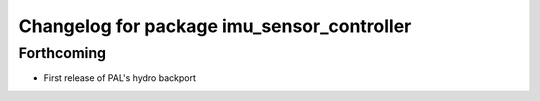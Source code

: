 ^^^^^^^^^^^^^^^^^^^^^^^^^^^^^^^^^^^^^^^^^^^
Changelog for package imu_sensor_controller
^^^^^^^^^^^^^^^^^^^^^^^^^^^^^^^^^^^^^^^^^^^

Forthcoming
-----------
* First release of PAL's hydro backport
